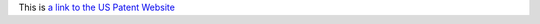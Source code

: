 This is `a link to the US Patent Website <https://patft.uspto.gov/netacgi/nph-Parser?Sect1=PTO2&Sect2=HITOFF&p=1&u=%2Fnetahtml%2FPTO%2Fsearch-bool.html&r=1&f=G&l=50&co1=AND&d=PTXT&s1=7840660&OS=7840660&RS=7840660>`_
